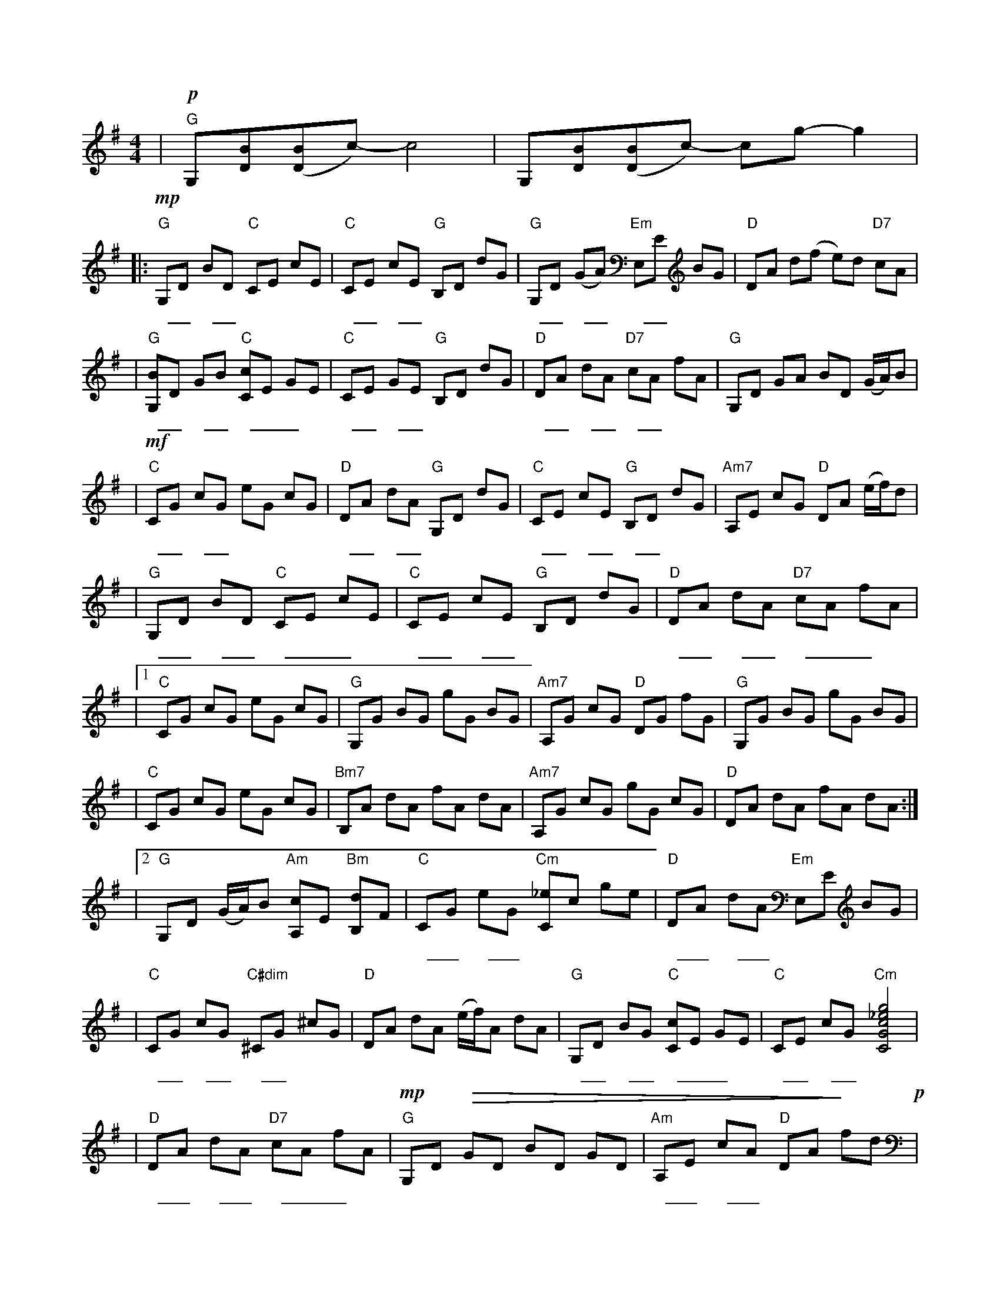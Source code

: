 X: 1
M: 4/4
K: G
| "G" !p! G,[DB]([DB]c)-c4 | G,[DB]([DB]c) -cg-g2 |
|: "G" !mp! G,D BD "C" CE cE | "C" CE cE "G" B,D dG | "G" G,D (GA) "Em" E,E BG | "D" DA d(f e)d "D7" cA |
w: 长 _ 亭 _ 外 | 古 _ 道 _ 边 | 芳 _ 草 _ 碧 _ 连 | 天
| "G" [G,B]D GB "C" [Cc]E GE | "C" CE GE "G" B,D dG | "D" DA dA "D7" cA fA | "G" G,D GA BD (G/A/)B |
w: 晚 _ 风 _ 拂 __ 柳 | 笛 _ 声 _ 残 | 夕 _ 阳 _ 山 _ 外 | 山
| "C" !mf! CG cG eG cG | "D" DA dA "G" G,D dG | "C" CE cE "G" B,D dG | "Am7" A,E cG "D" DA (e/f/)d |
w: 天 _ 之 _ 涯 | 地 _ 之 _ 角 | 知 _ 交 _ 半 _ 零 | 落
| "G" G,D BD "C" CE cE | "C" CE cE "G" B,D dG | "D" DA dA "D7" cA fA |
w: 一 _ 壶 _ 浊 __ 酒 | 尽 _ 余 _ 欢 | 今 _ 宵 _ 别 __ 梦
|1 "C" CG cG eG cG | "G" G,G BG gG BG | "Am7" A,G cG "D" DG fG | "G" G,G BG gG BG |
w: 寒
| "C" CG cG eG cG | "Bm7" B,A dA fA dA | "Am7" A,G cG gG cG | "D" DA dA fA dA :|
|2 "G" G,D (G/A/)B "Am" [A,c]E "Bm" [B,d]F | "C" CG eG "Cm" [C_e]c ge | "D" DA dA "Em" E,E BG |
w: 寒 | 天 _ 之 _ 涯 | 地 _ 之 _ 角
| "C" CG cG "C#dim" ^CG ^cG | "D" DA dA (e/f/)A dA  | "G" G,D BG "C" [Cc]E GE | "C" CE cG "Cm" [CGc_eg]4 |
w: 知 _ 交 _ 半 _ 零 | 落 | 一 _ 壶 _ 浊 __ 酒 | 尽 _ 余 _ 欢
| "D" DA dA "D7" cA fA | "G" !mp! G,D !>(! GD BD GD | "Am" A,E cA "D" DA !>)! fd !p! |
w: 今 _ 宵 _ 别 __ 梦 | 寒 | 今 _ 宵 _ 别 |
| "Em9" E,F !mp! Gd -dF GF | "Gmaj7" G,F Gd -dF Gd | "Cadd9(#11)" CF Gd -dF Gd | "Dadd11" DF G{d}e dG FB | "G" [G,B,DGBg]8 |]
w: 梦寒
